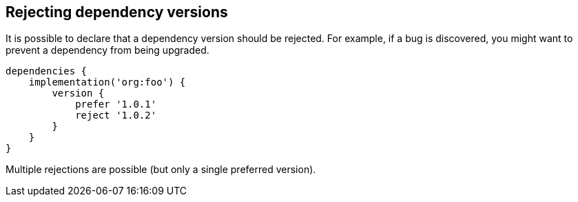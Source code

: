 ## Rejecting dependency versions

It is possible to declare that a dependency version should be rejected. For example, if a bug is discovered, you might
want to prevent a dependency from being upgraded.

```
dependencies {
    implementation('org:foo') {
        version {
            prefer '1.0.1'
            reject '1.0.2'
        }
    }
}
```

Multiple rejections are possible (but only a single preferred version).
